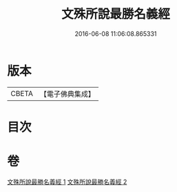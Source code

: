 #+TITLE: 文殊所說最勝名義經 
#+DATE: 2016-06-08 11:06:08.865331

* 版本
 |     CBETA|【電子佛典集成】|

* 目次

* 卷
[[file:KR6j0414_001.txt][文殊所說最勝名義經 1]]
[[file:KR6j0414_002.txt][文殊所說最勝名義經 2]]

